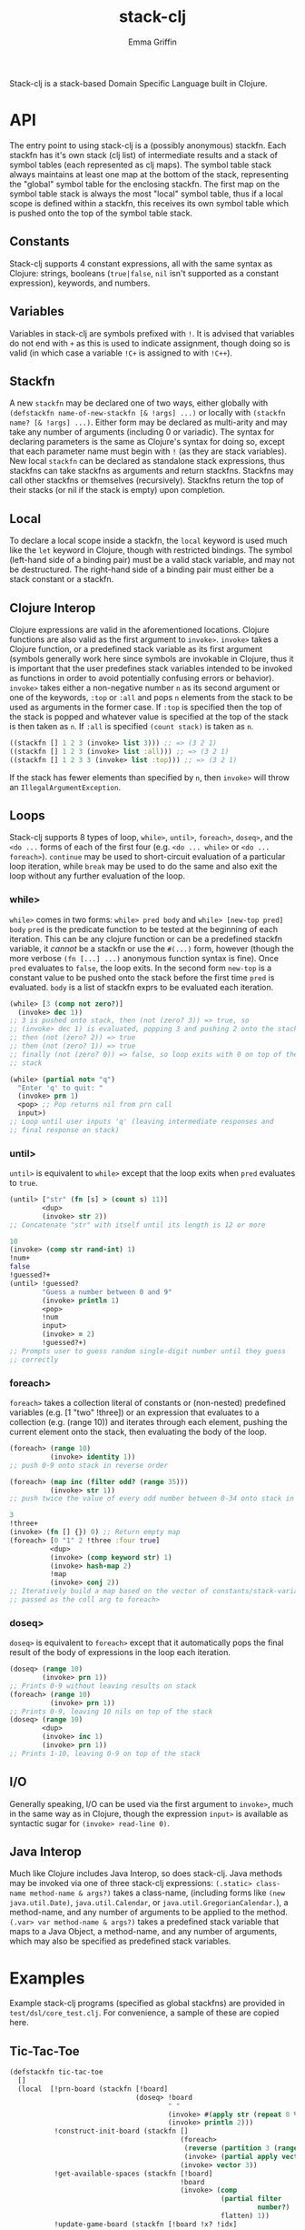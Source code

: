 #+TITLE: stack-clj
#+AUTHOR: Emma Griffin

Stack-clj is a stack-based Domain Specific Language built in Clojure.

* API
The entry point to using stack-clj is a (possibly anonymous) stackfn. Each
stackfn has it's own stack (clj list) of intermediate results and a stack of symbol tables (each represented as clj maps). The symbol table stack always maintains at least one map at the bottom of the stack, representing the "global" symbol table for the enclosing stackfn. The first map on the symbol table stack is always the most "local" symbol table, thus if a local scope is defined within a stackfn, this receives its own symbol table which is pushed onto the top of the symbol table stack.
** Constants
Stack-clj supports 4 constant expressions, all with the same syntax as Clojure: strings, booleans (~true|false~, ~nil~ isn't supported as a constant expression), keywords, and numbers.
** Variables
Variables in stack-clj are symbols prefixed with ~!~. It is advised that variables do not end with ~+~ as this is used to indicate assignment, though doing so is valid (in which case a variable ~!C+~ is assigned to with ~!C++~).
** Stackfn
A new ~stackfn~ may be declared one of two ways, either globally with
~(defstackfn name-of-new-stackfn [& !args] ...)~ or locally with
~(stackfn name? [& !args] ...)~. Either form may be declared as multi-arity and may take any number of arguments (including 0 or variadic). The syntax for declaring parameters is the same as Clojure's syntax for doing so, except that each parameter name must begin with ~!~ (as they are stack variables). New local ~stackfn~ can be declared as standalone stack expressions, thus stackfns can take stackfns as arguments and return stackfns. Stackfns may call other stackfns or themselves (recursively). Stackfns return the top of their stacks (or nil if the stack is empty) upon completion.
** Local
To declare a local scope inside a stackfn, the ~local~ keyword is used much like the ~let~ keyword in Clojure, though with restricted bindings. The symbol (left-hand side of a binding pair) must be a valid stack variable, and may not be destructured. The right-hand side of a binding pair must either be a stack constant or a stackfn.
** Clojure Interop
Clojure expressions are valid in the aforementioned locations. Clojure functions are also valid as the first argument to ~invoke>~. ~invoke>~ takes a Clojure function, or a predefined stack variable as its first argument (symbols generally work here since symbols are invokable in Clojure, thus it is important that the user predefines stack variables intended to be invoked as functions in order to avoid potentially confusing errors or behavior). ~invoke>~ takes either a non-negative number ~n~ as its second argument or one of the keywords, ~:top~ or ~:all~ and pops ~n~ elements from the stack to be used as arguments in the former case. If ~:top~ is specified then the top of the stack is popped and whatever value is specified at the top of the stack is then taken as ~n~. If ~:all~ is specified ~(count stack)~ is taken as ~n~.
#+BEGIN_SRC clojure
((stackfn [] 1 2 3 (invoke> list 3))) ;; => (3 2 1)
((stackfn [] 1 2 3 (invoke> list :all))) ;; => (3 2 1)
((stackfn [] 1 2 3 3 (invoke> list :top))) ;; => (3 2 1)
#+END_SRC

If the stack has fewer elements than specified by ~n~, then ~invoke>~ will throw an ~IllegalArgumentException~.
** Loops
Stack-clj supports 8 types of loop, ~while>~, ~until>~, ~foreach>~, ~doseq>~, and the ~<do ...~ forms of each of the first four (e.g. ~<do ... while>~ or ~<do ... foreach>~). ~continue~ may be used to short-circuit evaluation of a particular loop iteration, while ~break~ may be used to do the same and also exit the loop without any further evaluation of the loop.
*** while>
~while>~ comes in two forms:
  ~while> pred body~ and
  ~while> [new-top pred] body~
~pred~ is the predicate function to be tested at the beginning of each iteration. This can be any clojure function or can be a predefined stackfn variable, it /cannot/ be a stackfn or use the ~#(...)~ form, however (though the more verbose ~(fn [...] ...)~ anonymous function syntax is fine). Once ~pred~ evaluates to ~false~, the loop exits. In the second form ~new-top~ is a constant value to be pushed onto the stack before the first time ~pred~ is evaluated. ~body~ is a list of stackfn
exprs to be evaluated each iteration.
#+BEGIN_SRC clojure
(while> [3 (comp not zero?)]
  (invoke> dec 1))
;; 3 is pushed onto stack, then (not (zero? 3)) => true, so
;; (invoke> dec 1) is evaluated, popping 3 and pushing 2 onto the stack,
;; then (not (zero? 2)) => true
;; then (not (zero? 1)) => true
;; finally (not (zero? 0)) => false, so loop exits with 0 on top of the
;; stack
#+END_SRC
#+BEGIN_SRC clojure
(while> (partial not= "q")
  "Enter 'q' to quit: "
  (invoke> prn 1)
  <pop> ;; Pop returns nil from prn call
  input>)
;; Loop until user inputs 'q' (leaving intermediate responses and
;; final response on stack)
#+END_SRC
*** until>
~until>~ is equivalent to ~while>~ except that the loop exits when ~pred~ evaluates to ~true~.
#+BEGIN_SRC clojure
(until> ["str" (fn [s] > (count s) 11)]
        <dup>
        (invoke> str 2))
;; Concatenate "str" with itself until its length is 12 or more
#+END_SRC
#+BEGIN_SRC clojure
10
(invoke> (comp str rand-int) 1)
!num+
false
!guessed?+
(until> !guessed?
        "Guess a number between 0 and 9"
        (invoke> println 1)
        <pop>
        !num
        input>
        (invoke> = 2)
        !guessed?+)
;; Prompts user to guess random single-digit number until they guess
;; correctly
#+END_SRC
*** foreach>
~foreach>~ takes a collection literal of constants or (non-nested) predefined variables (e.g. [1 "two" !three]) or an expression that evaluates to a collection (e.g. (range 10)) and iterates through each element, pushing the current element onto the stack, then evaluating the body of the loop.
#+BEGIN_SRC clojure
(foreach> (range 10)
          (invoke> identity 1))
;; push 0-9 onto stack in reverse order
#+END_SRC
#+BEGIN_SRC clojure
(foreach> (map inc (filter odd? (range 35)))
          (invoke> str 1))
;; push twice the value of every odd number between 0-34 onto stack in reverse order, as strings
#+END_SRC
#+BEGIN_SRC clojure
3
!three+
(invoke> (fn [] {}) 0) ;; Return empty map
(foreach> [0 "1" 2 !three :four true]
          <dup>
          (invoke> (comp keyword str) 1)
          (invoke> hash-map 2)
          !map
          (invoke> conj 2))
;; Iteratively build a map based on the vector of constants/stack-variables
;; passed as the coll arg to foreach>
#+END_SRC
*** doseq>
~doseq>~ is equivalent to ~foreach>~ except that it automatically pops the final result of the body of expressions in the loop each iteration.
#+BEGIN_SRC clojure
(doseq> (range 10)
        (invoke> prn 1))
;; Prints 0-9 without leaving results on stack
(foreach> (range 10)
          (invoke> prn 1))
;; Prints 0-9, leaving 10 nils on top of the stack
(doseq> (range 10)
        <dup>
        (invoke> inc 1)
        (invoke> prn 1))
;; Prints 1-10, leaving 0-9 on top of the stack
#+END_SRC
** I/O
Generally speaking, I/O can be used via the first argument to ~invoke>~, much in the same way as in Clojure, though the expression ~input>~ is available as syntactic sugar for ~(invoke> read-line 0)~.
** Java Interop
Much like Clojure includes Java Interop, so does stack-clj. Java methods may be invoked via one of three stack-clj expressions:
~(.static> class-name method-name & args?)~ takes a class-name, (including forms like ~(new java.util.Date)~, ~java.util.Calendar~, or ~java.util.GregorianCalendar.~), a method-name, and any number of arguments to be applied to the method.
~(.var> var method-name & args?)~ takes a predefined stack variable that maps to a Java Object, a method-name, and any number of arguments, which may also be specified as predefined stack variables.

* Examples
Example stack-clj programs (specified as global stackfns) are provided in ~test/dsl/core_test.clj~. For convenience, a sample of these are copied here.

** Tic-Tac-Toe
#+BEGIN_SRC clojure
(defstackfn tic-tac-toe
  []
  (local  [!prn-board (stackfn [!board]
                               (doseq> !board
                                       " "
                                       (invoke> #(apply str (repeat 8 %)) 1)
                                       (invoke> println 2)))
           !construct-init-board (stackfn []
                                          (foreach>
                                           (reverse (partition 3 (range 10)))
                                           (invoke> (partial apply vector) 1))
                                          (invoke> vector 3))
           !get-available-spaces (stackfn [!board]
                                          !board
                                          (invoke> (comp
                                                    (partial filter
                                                             number?)
                                                    flatten) 1))
           !update-game-board (stackfn [!board !x? !idx]
                                       !x?
                                       (if>
                                         "x"
                                        else>
                                         "o")
                                       !idx
                                       !board
                                       (invoke> (fn [board idx mark]
                                                  (assoc-in board
                                                   [(quot idx 3) (mod idx 3)]
                                                   mark)) 3))
           !ai-turn (stackfn [!available-spaces !board]
                             !available-spaces
                             (invoke> count 1)
                             (invoke> rand-int 1)
                             !available-spaces
                             (invoke> nth 2)
                             false
                             !board
                             (invoke> !update-game-board 3))
           !column? (stackfn [!n0 !n1 !n2]
                             !n2 !n1 !n0
                             (invoke> (fn [n0 n1 n2]
                                        (apply = (map #(mod % 3)
                                                      (list n0 n1 n2))))
                                      3))
           !row? (stackfn [!n0 !n1 !n2]
                          (invoke> (fn [] (list 0 1 2)) 0)
                          (invoke> (fn [] (list 3 4 5)) 0)
                          (invoke> (fn [] (list 6 7 8)) 0)
                          !n2 !n1 !n0
                          (invoke> list 3)
                          (invoke> sort 1)
                          (invoke> (fn [ns case0 case1 case2]
                                     (or (= ns case0)
                                         (= ns case1)
                                         (= ns case2)))
                                   4))
           !diagonal? (stackfn [!n0 !n1 !n2]
                               (invoke> (fn [] (list 0 4 8)) 0)
                               (invoke> (fn [] (list 2 4 6)) 0)
                               !n2 !n1 !n0
                               (invoke> list 3)
                               (invoke> sort 1)
                               (invoke> (fn [ns case0 case1]
                                          (or (= ns case0)
                                              (= ns case1))) 3))
           !win? (stackfn [!ns]
                          ;; Unpack each element of !ns onto stack
                          (foreach> !ns
                                    (invoke> identity 1))
                          (invoke> !diagonal? 3)
                          (if>
                            true
                           else>
                            (foreach> !ns
                                    (invoke> identity 1))
                            (invoke> !row? 3)
                            (if>
                              true
                             else>
                              (foreach> !ns
                                        (invoke> identity 1))
                              (invoke> !column? 3))))
           ;; Return indices of xs placed on gameboard
           !get-xs (stackfn [!board]
                            !board
                            (invoke> flatten 1)
                            (invoke> (fn [board]
                                       (keep-indexed #(if (= %2 "x") %1)
                                                     board)) 1))
           ;; Return indices of os placed on gameboard
           !get-os (stackfn [!board]
                            !board
                            (invoke> flatten 1)
                            (invoke> (fn [board]
                                       (keep-indexed #(if (= %2 "o") %1)
                                                     board)) 1))
           ;; Get a cartesian product
           !cart (stackfn [!ns]
                          !ns
                          (invoke> (fn [ns]
                                     (into #{}
                                           (filter some?
                                                   (for [i ns
                                                         j ns
                                                         k ns]
                                                     (if (distinct? i j k)
                                                       #{i j k}))))) 1))
           ;; Returns "x" if x won, "o" if o won, and nil if game not yet
           ;; finished
           !get-winner (stackfn [!board]
                                !board
                                (invoke> !get-xs 1)
                                (invoke> !cart 1)
                                !cart-xs+
                                (foreach> !cart-xs
                                          <dup>
                                          (invoke> set? 1)
                                          (if>
                                            (invoke> !win? 1)
                                            !x-won?+
                                            !x-won?
                                            (if> "x" break)))
                                (invoke> (partial = "x") 1)
                                (if>
                                  "x"
                                 else>
                                  !board
                                  (invoke> !get-os 1)
                                  (invoke> !cart 1)
                                  !cart-os+
                                  (foreach> !cart-os
                                            <dup>
                                            (invoke> set? 1)
                                            (if>
                                              (invoke> !win? 1)
                                              !o-won?+
                                              !o-won?
                                              (if>
                                                "o"
                                                break)))
                                (invoke> (partial = "o") 1)
                                (if> "o" else> false)))
           !prompt-user (stackfn prompt-user [!board]
                                 !board
                                 (invoke> !get-available-spaces 1)
                                 <dup>
                                 "Input a number"
                                 "for your next move: "
                                 (invoke> #(println %2 %3 %1) 3)
                                 <pop>
                                 !board
                                 (invoke> !prn-board 1)
                                 <pop>
                                 input>
                                 (invoke> (fn str->int [s]
                                            (if (re-matches #"\d+" s)
                                               (read-string
                                                (re-matches #"\d+" s)))) 1)
                                 !in+
                                 (invoke> #(some #{%1} %2) 2)
                                 <dup>
                                 (if>
                                   true
                                   !board
                                   (invoke> !update-game-board 3)
                                   !board+
                                   <dup>
                                   (invoke> !get-available-spaces 1)
                                   ;; If a draw happens, it's always after the
                                   ;; player's move and before the AI's move
                                   <dup>
                                   (invoke> empty? 1)
                                   (if>
                                     ;; Check if x won
                                     !board
                                     (invoke> !get-winner 1)
                                     <dup>
                                     (invoke> string? 1)
                                     (if>
                                       "WINNER IS:"
                                       "!!!!!!!!!!!!!!!"
                                       (invoke> #(println %2 %3 %1) 3)
                                        !board
                                       (invoke> !prn-board 1)
                                      else>
                                       "Draw!"
                                       (invoke> println 1))
                                    else>
                                     (invoke> !ai-turn 2)
                                     "AI's move: "
                                     (invoke> println 1)
                                       <pop>
                                       !board+
                                       (invoke> !prn-board 1)
                                       !board
                                       (invoke> !get-winner 1)
                                       <dup>
                                       (invoke> string? 1)
                                       (if>
                                         "WINNER IS:"
                                         "!!!!!!!!!!!!!!!"
                                         (invoke> #(println %2 %3 %1) 3)
                                         !board
                                         (invoke> !prn-board 1)
                                        else>
                                         <pop>
                                         !board))
                                  else> ;; Check if space unavailable
                                   !in
                                   (invoke> number? 1)
                                   (if>
                                     "Invalid space entered!"
                                     (invoke> println 1)
                                     !board
                                     (invoke> prompt-user 1))))]

          "Welcome to Tic-Tac-Toe!"
          (invoke> println 1)
          <pop>
          (invoke> !construct-init-board 0)
          (<do
           (invoke> !prompt-user 1)
           while> vector?)))
#+END_SRC

** Fizzbuzz
#+BEGIN_SRC clojure
(defstackfn fizzbuzz
  []
  (local [!fizz-buzz (stackfn [!in]
                              !in
                              (invoke> (fn [x]
                                         (let [no-rem?
                                               (comp zero? (partial mod x))]
                                           (cond-> ""
                                             (no-rem? 3) (str "fizz")
                                             (no-rem? 5) (str "buzz"))))
                                       1))]
         (while> [0 int?]
          (invoke>
           (fn []
             (print
              "Enter a non-negative integer (enter anything else to exit): "))
             0)
          <pop>
          (invoke> read-line 0)
          (invoke> (fn str->int [s]
                     (if (re-matches #"\d+" s)
                       (read-string (re-matches #"\d+" s))))
                   1)
          <dup>
          (if>
            (invoke> !fizz-buzz 1)
            (invoke> println 1))
          <pop>)))
#+END_SRC
** Fibonacci
#+BEGIN_SRC clojure
(defstackfn fib
  [!n]
  !n
  (invoke> #(> % 1) 1)
  (if>
    !n
    (invoke> dec 1)
    (invoke> fib 1)
    !n
    (invoke> (comp dec dec) 1)
    (invoke> fib 1)
    (invoke> + 2)
   else>
    !n))
#+END_SRC
